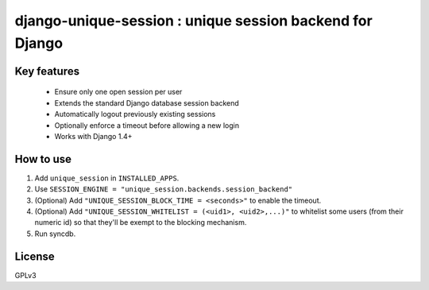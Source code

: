 =========================================================
django-unique-session : unique session backend for Django
=========================================================

Key features
============

 * Ensure only one open session per user
 * Extends the standard Django database session backend
 * Automatically logout previously existing sessions
 * Optionally enforce a timeout before allowing a new login
 * Works with Django 1.4+

How to use
==========

1. Add  ``unique_session`` in ``INSTALLED_APPS``.

2. Use ``SESSION_ENGINE = "unique_session.backends.session_backend"``

3. (Optional) Add ``"UNIQUE_SESSION_BLOCK_TIME = <seconds>"`` to enable the timeout.

4. (Optional) Add ``"UNIQUE_SESSION_WHITELIST = (<uid1>, <uid2>,...)"`` to whitelist some users (from their numeric id) so that they'll be exempt to the blocking mechanism.

5. Run syncdb.

License
=======

GPLv3

